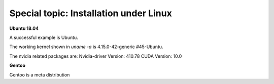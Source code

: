 Special topic: Installation under Linux
=======================================

**Ubuntu 18.04**

A successful example is Ubuntu. 

The working kernel shown in `uname -a` is 4.15.0-42-generic #45-Ubuntu.

The nvidia related packages are: Nvidia-driver Version: 410.78       CUDA Version: 10.0 

**Gentoo**

Gentoo is a meta distribution









